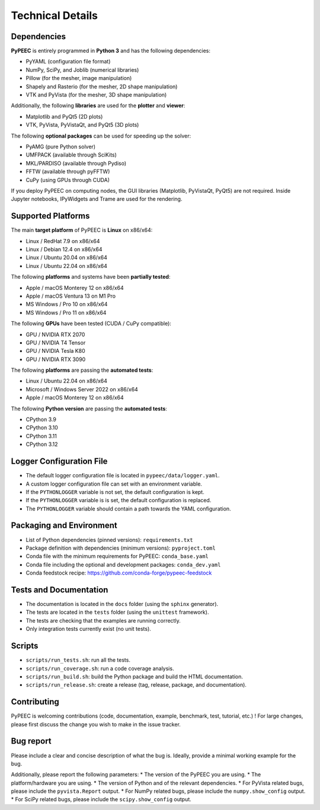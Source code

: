 Technical Details
=================

Dependencies
------------

**PyPEEC** is entirely programmed in **Python 3** and has the following dependencies:

* PyYAML (configuration file format)
* NumPy, SciPy, and Joblib (numerical libraries)
* Pillow (for the mesher, image manipulation)
* Shapely and Rasterio (for the mesher, 2D shape manipulation)
* VTK and PyVista (for the mesher, 3D shape manipulation)

Additionally, the following **libraries** are used for the **plotter** and **viewer**:

* Matplotlib and PyQt5 (2D plots)
* VTK, PyVista, PyVistaQt, and PyQt5 (3D plots)

The following **optional packages** can be used for speeding up the solver:

* PyAMG (pure Python solver)
* UMFPACK (available through SciKits)
* MKL/PARDISO (available through Pydiso)
* FFTW (available through pyFFTW)
* CuPy (using GPUs through CUDA)

If you deploy PyPEEC on computing nodes, the GUI libraries (Matplotlib, PyVistaQt, PyQt5) are not required.
Inside Jupyter notebooks, IPyWidgets and Trame are used for the rendering.

Supported Platforms
-------------------

The main **target platform** of PyPEEC is **Linux** on x86/x64:

* Linux / RedHat 7.9 on x86/x64
* Linux / Debian 12.4 on x86/x64
* Linux / Ubuntu 20.04 on x86/x64
* Linux / Ubuntu 22.04 on x86/x64

The following **platforms** and systems have been  **partially tested**:

* Apple / macOS Monterey 12 on x86/x64
* Apple / macOS Ventura 13 on M1 Pro
* MS Windows / Pro 10 on x86/x64
* MS Windows / Pro 11 on x86/x64

The following **GPUs** have been tested (CUDA / CuPy compatible):

* GPU / NVIDIA RTX 2070
* GPU / NVIDIA T4 Tensor
* GPU / NVIDIA Tesla K80
* GPU / NVIDIA RTX 3090

The following **platforms** are passing the **automated tests**:

* Linux / Ubuntu 22.04 on x86/x64
* Microsoft / Windows Server 2022 on x86/x64
* Apple / macOS Monterey 12 on x86/x64

The following **Python version** are passing the **automated tests**:

* CPython 3.9
* CPython 3.10
* CPython 3.11
* CPython 3.12

Logger Configuration File
-------------------------

* The default logger configuration file is located in ``pypeec/data/logger.yaml``.
* A custom logger configuration file can set with an environment variable.
* If the ``PYTHONLOGGER`` variable is not set, the default configuration is kept.
* If the ``PYTHONLOGGER`` variable is is set, the default configuration is replaced.
* The ``PYTHONLOGGER`` variable should contain a path towards the YAML configuration.

Packaging and Environment
-------------------------

* List of Python dependencies (pinned versions): ``requirements.txt``
* Package definition with dependencies (minimum versions): ``pyproject.toml``
* Conda file with the minimum requirements for PyPEEC: ``conda_base.yaml``
* Conda file including the optional and development packages: ``conda_dev.yaml``
* Conda feedstock recipe: https://github.com/conda-forge/pypeec-feedstock

Tests and Documentation
-----------------------

* The documentation is located in the ``docs`` folder (using the ``sphinx`` generator).
* The tests are located in the ``tests`` folder (using the ``unittest`` framework).
* The tests are checking that the examples are running correctly.
* Only integration tests currently exist (no unit tests).

Scripts
-------

* ``scripts/run_tests.sh``: run all the tests.
* ``scripts/run_coverage.sh``: run a code coverage analysis.
* ``scripts/run_build.sh``: build the Python package and build the HTML documentation.
* ``scripts/run_release.sh``: create a release (tag, release, package, and documentation).

Contributing
------------

PyPEEC is welcoming contributions (code, documentation, example, benchmark, test, tutorial, etc.) !
For large changes, please first discuss the change you wish to make in the issue tracker.

Bug report
----------

Please include a clear and concise description of what the bug is.
Ideally, provide a minimal working example for the bug.

Additionally, please report the following parameters:
* The version of the PyPEEC you are using.
* The platform/hardware you are using.
* The version of Python and of the relevant dependencies.
* For PyVista related bugs, please include the ``pyvista.Report`` output.
* For NumPy related bugs, please include the ``numpy.show_config`` output.
* For SciPy related bugs, please include the ``scipy.show_config`` output.
